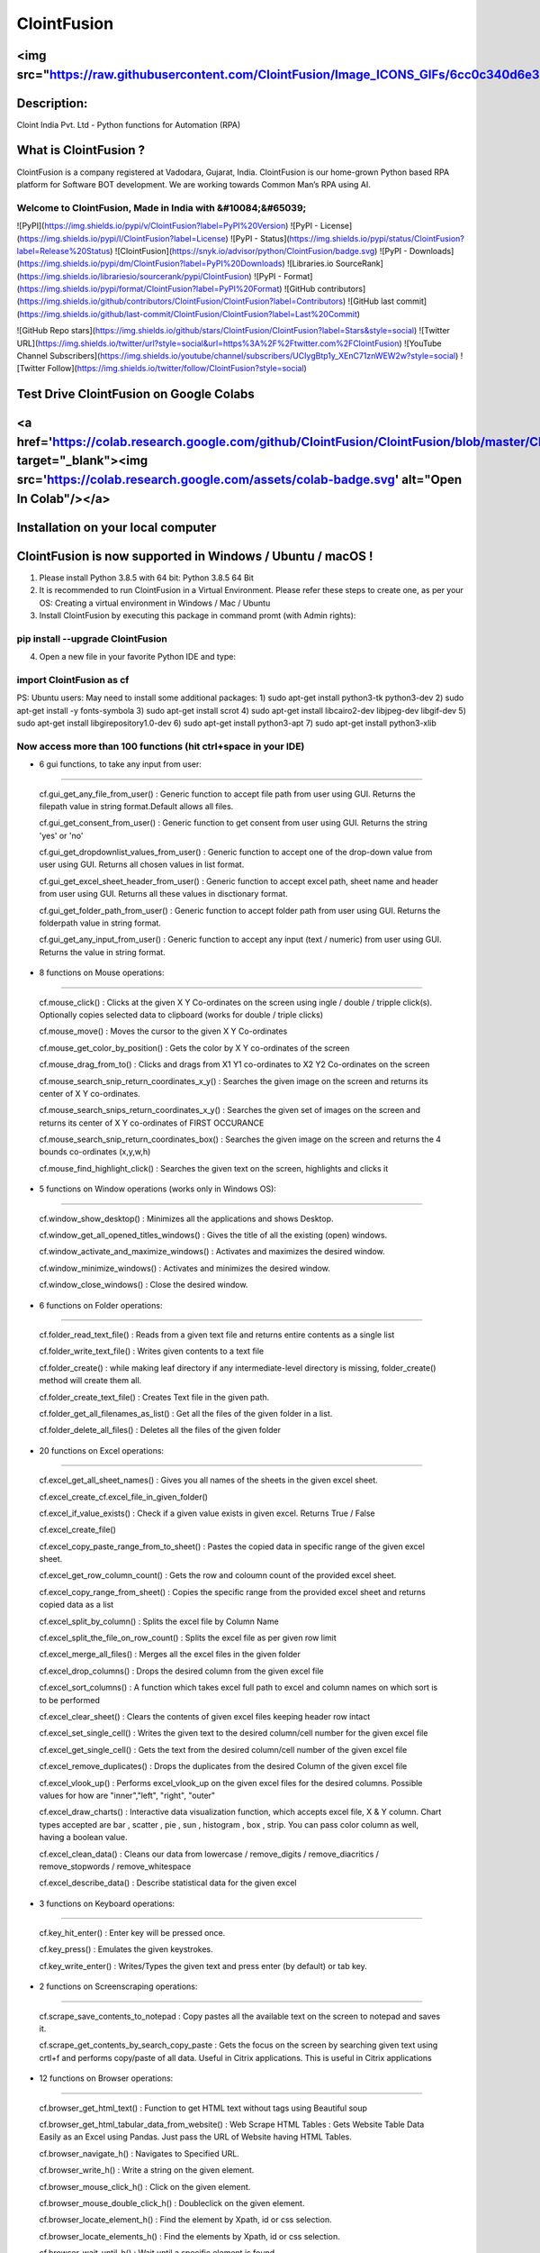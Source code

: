 ============
ClointFusion
============
<img src="https://raw.githubusercontent.com/ClointFusion/Image_ICONS_GIFs/6cc0c340d6e30001a600de5b3994eec81ea6ea48/Splash.png">
============
Description:
============

Cloint India Pvt. Ltd - Python functions for Automation (RPA)

What is ClointFusion ?
======================

ClointFusion is a company registered at Vadodara, Gujarat, India. ClointFusion is our home-grown Python based RPA platform for Software BOT development. We are working towards Common Man’s RPA using AI. 

Welcome to ClointFusion, Made in India with &#10084;&#65039; 
~~~~~~~~~~~~~~~~~~~~~~~~~~~~~~~~~~~~~~~~~~~~~~~~~~~~~~~~~~~~

![PyPI](https://img.shields.io/pypi/v/ClointFusion?label=PyPI%20Version) ![PyPI - License](https://img.shields.io/pypi/l/ClointFusion?label=License) ![PyPI - Status](https://img.shields.io/pypi/status/ClointFusion?label=Release%20Status) ![ClointFusion](https://snyk.io/advisor/python/ClointFusion/badge.svg) ![PyPI - Downloads](https://img.shields.io/pypi/dm/ClointFusion?label=PyPI%20Downloads) ![Libraries.io SourceRank](https://img.shields.io/librariesio/sourcerank/pypi/ClointFusion) ![PyPI - Format](https://img.shields.io/pypi/format/ClointFusion?label=PyPI%20Format) ![GitHub contributors](https://img.shields.io/github/contributors/ClointFusion/ClointFusion?label=Contributors) ![GitHub last commit](https://img.shields.io/github/last-commit/ClointFusion/ClointFusion?label=Last%20Commit) 

![GitHub Repo stars](https://img.shields.io/github/stars/ClointFusion/ClointFusion?label=Stars&style=social) ![Twitter URL](https://img.shields.io/twitter/url?style=social&url=https%3A%2F%2Ftwitter.com%2FClointFusion) ![YouTube Channel Subscribers](https://img.shields.io/youtube/channel/subscribers/UCIygBtp1y_XEnC71znWEW2w?style=social) ![Twitter Follow](https://img.shields.io/twitter/follow/ClointFusion?style=social)

Test Drive ClointFusion on Google Colabs
========================================

<a href='https://colab.research.google.com/github/ClointFusion/ClointFusion/blob/master/ClointFusion_Labs.ipynb' target="_blank"><img src='https://colab.research.google.com/assets/colab-badge.svg' alt="Open In Colab\"/></a>
========================================

Installation on your local computer
===================================

ClointFusion is now supported in Windows / Ubuntu / macOS !
===========================================================

1. Please install Python 3.8.5 with 64 bit: Python 3.8.5 64 Bit

2. It is recommended to run ClointFusion in a Virtual Environment.
   Please refer these steps to create one, as per your OS: Creating a
   virtual environment in Windows / Mac / Ubuntu

3. Install ClointFusion by executing this package in command promt (with
   Admin rights):

pip install --upgrade ClointFusion
~~~~~~~~~~~~~~~~~~~~~~~~~~~~~~~~~~

4. Open a new file in your favorite Python IDE and type:

import ClointFusion as cf
~~~~~~~~~~~~~~~~~~~~~~~~~

PS: Ubuntu users: May need to install some additional packages: 
1) sudo apt-get install python3-tk python3-dev
2) sudo apt-get install -y fonts-symbola
3) sudo apt-get install scrot 
4) sudo apt-get install libcairo2-dev libjpeg-dev libgif-dev
5) sudo apt-get install libgirepository1.0-dev
6) sudo apt-get install python3-apt
7) sudo apt-get install  python3-xlib

Now access more than 100 functions (hit ctrl+space in your IDE)
~~~~~~~~~~~~~~~~~~~~~~~~~~~~~~~~~~~~~~~~~~~~~~~~~~~~~~~~~~~~~~~

-  6 gui functions, to take any input from user:
~~~~~~~~~~~~~~~~~~~~~~~~~~~~~~~~~~~~~~~~~~~~~~~~

   cf.gui\_get\_any\_file\_from\_user() : Generic function to accept
   file path from user using GUI. Returns the filepath value in string
   format.Default allows all files.

   cf.gui\_get\_consent\_from\_user() : Generic function to get consent
   from user using GUI. Returns the string 'yes' or 'no'

   cf.gui\_get\_dropdownlist\_values\_from\_user() : Generic function to
   accept one of the drop-down value from user using GUI. Returns all
   chosen values in list format.

   cf.gui\_get\_excel\_sheet\_header\_from\_user() : Generic function to
   accept excel path, sheet name and header from user using GUI. Returns
   all these values in disctionary format.

   cf.gui\_get\_folder\_path\_from\_user() : Generic function to accept
   folder path from user using GUI. Returns the folderpath value in
   string format.

   cf.gui\_get\_any\_input\_from\_user() : Generic function to accept
   any input (text / numeric) from user using GUI. Returns the value in
   string format.

-  8 functions on Mouse operations:
~~~~~~~~~~~~~~~~~~~~~~~~~~~~~~~~~~~

   cf.mouse\_click() : Clicks at the given X Y Co-ordinates on the
   screen using ingle / double / tripple click(s). Optionally copies
   selected data to clipboard (works for double / triple clicks)

   cf.mouse\_move() : Moves the cursor to the given X Y Co-ordinates

   cf.mouse\_get\_color\_by\_position() : Gets the color by X Y
   co-ordinates of the screen

   cf.mouse\_drag\_from\_to() : Clicks and drags from X1 Y1 co-ordinates
   to X2 Y2 Co-ordinates on the screen

   cf.mouse\_search\_snip\_return\_coordinates\_x\_y() : Searches the
   given image on the screen and returns its center of X Y co-ordinates.

   cf.mouse\_search\_snips\_return\_coordinates\_x\_y() : Searches the
   given set of images on the screen and returns its center of X Y
   co-ordinates of FIRST OCCURANCE

   cf.mouse\_search\_snip\_return\_coordinates\_box() : Searches the
   given image on the screen and returns the 4 bounds co-ordinates
   (x,y,w,h)

   cf.mouse\_find\_highlight\_click() : Searches the given text on the
   screen, highlights and clicks it

-  5 functions on Window operations (works only in Windows OS):
~~~~~~~~~~~~~~~~~~~~~~~~~~~~~~~~~~~~~~~~~~~~~~~~~~~~~~~~~~~~~~~

   cf.window\_show\_desktop() : Minimizes all the applications and shows
   Desktop.

   cf.window\_get\_all\_opened\_titles\_windows() : Gives the title of
   all the existing (open) windows.

   cf.window\_activate\_and\_maximize\_windows() : Activates and
   maximizes the desired window.

   cf.window\_minimize\_windows() : Activates and minimizes the desired
   window.

   cf.window\_close\_windows() : Close the desired window.

-  6 functions on Folder operations:
~~~~~~~~~~~~~~~~~~~~~~~~~~~~~~~~~~~~

   cf.folder\_read\_text\_file() : Reads from a given text file and
   returns entire contents as a single list

   cf.folder\_write\_text\_file() : Writes given contents to a text file

   cf.folder\_create() : while making leaf directory if any
   intermediate-level directory is missing, folder\_create() method will
   create them all.

   cf.folder\_create\_text\_file() : Creates Text file in the given
   path.

   cf.folder\_get\_all\_filenames\_as\_list() : Get all the files of the
   given folder in a list.

   cf.folder\_delete\_all\_files() : Deletes all the files of the given
   folder

-  20 functions on Excel operations:
~~~~~~~~~~~~~~~~~~~~~~~~~~~~~~~~~~~~

   cf.excel\_get\_all\_sheet\_names() : Gives you all names of the
   sheets in the given excel sheet.

   cf.excel\_create\_cf.excel\_file\_in\_given\_folder()

   cf.excel\_if\_value\_exists() : Check if a given value exists in
   given excel. Returns True / False

   cf.excel\_create\_file()

   cf.excel\_copy\_paste\_range\_from\_to\_sheet() : Pastes the copied
   data in specific range of the given excel sheet.

   cf.excel\_get\_row\_column\_count() : Gets the row and coloumn count
   of the provided excel sheet.

   cf.excel\_copy\_range\_from\_sheet() : Copies the specific range from
   the provided excel sheet and returns copied data as a list

   cf.excel\_split\_by\_column() : Splits the excel file by Column Name

   cf.excel\_split\_the\_file\_on\_row\_count() : Splits the excel file
   as per given row limit

   cf.excel\_merge\_all\_files() : Merges all the excel files in the
   given folder

   cf.excel\_drop\_columns() : Drops the desired column from the given
   excel file

   cf.excel\_sort\_columns() : A function which takes excel full path to
   excel and column names on which sort is to be performed

   cf.excel\_clear\_sheet() : Clears the contents of given excel files
   keeping header row intact

   cf.excel\_set\_single\_cell() : Writes the given text to the desired
   column/cell number for the given excel file

   cf.excel\_get\_single\_cell() : Gets the text from the desired
   column/cell number of the given excel file

   cf.excel\_remove\_duplicates() : Drops the duplicates from the
   desired Column of the given excel file

   cf.excel\_vlook\_up() : Performs excel\_vlook\_up on the given excel
   files for the desired columns. Possible values for how are
   "inner","left", "right", "outer"

   cf.excel\_draw\_charts() : Interactive data visualization function,
   which accepts excel file, X & Y column. Chart types accepted are bar
   , scatter , pie , sun , histogram , box , strip. You can pass color
   column as well, having a boolean value.

   cf.excel\_clean\_data() : Cleans our data from lowercase /
   remove\_digits / remove\_diacritics / remove\_stopwords /
   remove\_whitespace

   cf.excel\_describe\_data() : Describe statistical data for the given
   excel

-  3 functions on Keyboard operations:
~~~~~~~~~~~~~~~~~~~~~~~~~~~~~~~~~~~~~~

   cf.key\_hit\_enter() : Enter key will be pressed once.

   cf.key\_press() : Emulates the given keystrokes.

   cf.key\_write\_enter() : Writes/Types the given text and press enter
   (by default) or tab key.

-  2 functions on Screenscraping operations:
~~~~~~~~~~~~~~~~~~~~~~~~~~~~~~~~~~~~~~~~~~~~

   cf.scrape\_save\_contents\_to\_notepad : Copy pastes all the
   available text on the screen to notepad and saves it.

   cf.scrape\_get\_contents\_by\_search\_copy\_paste : Gets the focus on
   the screen by searching given text using crtl+f and performs
   copy/paste of all data. Useful in Citrix applications. This is useful
   in Citrix applications

-  12 functions on Browser operations:
~~~~~~~~~~~~~~~~~~~~~~~~~~~~~~~~~~~~~~

   cf.browser\_get\_html\_text() : Function to get HTML text without
   tags using Beautiful soup

   cf.browser\_get\_html\_tabular\_data\_from\_website() : Web Scrape
   HTML Tables : Gets Website Table Data Easily as an Excel using
   Pandas. Just pass the URL of Website having HTML Tables.

   cf.browser\_navigate\_h() : Navigates to Specified URL.

   cf.browser\_write\_h() : Write a string on the given element.

   cf.browser\_mouse\_click\_h() : Click on the given element.

   cf.browser\_mouse\_double\_click\_h() : Doubleclick on the given
   element.

   cf.browser\_locate\_element\_h() : Find the element by Xpath, id or
   css selection.

   cf.browser\_locate\_elements\_h() : Find the elements by Xpath, id or
   css selection.

   cf.browser\_wait\_until\_h() : Wait until a specific element is
   found.

   cf.browser\_refresh\_page\_h() : Refresh the page.

   cf.browser\_quit\_h() : Close the Helium browser.

   cf.browser\_hit\_enter\_h() : Hits enter KEY using Browser Helium
   Functions

-  3 functions on Alert Messages:
~~~~~~~~~~~~~~~~~~~~~~~~~~~~~~~~~

   cf.message\_counter\_down\_timer() : Function to show count-down
   timer. Default is 5 seconds.

   cf.message\_pop\_up() : Specified message will popup on the screen
   for a specified duration of time.

   cf.message\_flash() : Specified msg will popup for a specified
   duration of time with OK button.

-  3 functions on String Operations:
~~~~~~~~~~~~~~~~~~~~~~~~~~~~~~~~~~~~

   cf.string\_remove\_special\_characters() : Removes all the special
   character.

   cf.string\_extract\_only\_alphabets() : Returns only alphabets from
   given input string

   cf.string\_extract\_only\_numbers() : Returns only numbers from given
   input string

-  Loads of miscellaneous functions related to emoji, capture photo, flash (pop-up) messages etc:
~~~~~~~~~~~~~~~~~~~~~~~~~~~~~~~~~~~~~~~~~~~~~~~~~~~~~~~~~~~~~~~~~~~~~~~~~~~~~~~~~~~~~~~~~~~~~~~~~

   cf.launch\_any\_exe\_bat\_application() : Launches any exe or batch
   file or excel file etc.

   cf.launch\_website\_h() : Internal function to launch browser.

   cf.schedule\_create\_task\_windows() : Schedules (weekly & daily
   options as of now) the current BOT (.bat) using Windows Task
   Scheduler. Please call create\_batch\_file() function before using
   this function to convert .pyw file to .bat

   cf.schedule\_delete\_task\_windows() : Deletes already scheduled
   task. Asks user to supply task\_name used during scheduling the task.
   You can also perform this action from Windows Task Scheduler.

   cf.show\_emoji() : Function which prints Emojis

   cf.message\_counter\_down\_timer() : Function to show count-down
   timer. Default is 5 seconds.

   cf.get\_long\_lat() : Function takes zip\_code as input (int) and
   returns longitude, latitude, state, city, county.

   cf.dismantle\_code() : This functions dis-assembles given function
   and shows you column-by-column summary to explain the output of
   disassembled bytecode.

   cf.ON\_semi\_automatic\_mode() : This function sets
   semi\_automatic\_mode as True => ON

   cf.OFF\_semi\_automatic\_mode() : This function sets
   semi\_automatic\_mode as False => OFF

   cf.camera\_capture\_image() : turn ON camera & take photo

   cf.convert\_csv\_to\_excel() : Function to convert CSV to Excel

   cf.capture\_snip\_now() : Captures the snip and stores in Image
   Folder of the BOT by giving continous numbering

   cf.take\_error\_screenshot() : Takes screenshot of an error popup
   parallely without waiting for the flow of the program. The screenshot
   will be saved in the log folder for reference.

   cf.find\_text\_on\_screen() : Clears previous search and finds the
   provided text on screen.

   cf.word\_cloud\_from\_url() : Function to create word cloud from a
   given website

ClointFusion's function works in different modes:
=================================================

1) If you pass all the required parameters, function works silently. So,
   this is expert (Non-GUI) mode. This mode gives you more control over
   the function's parameters.

2) If you do not pass any parameter, GUI would pop-up asking you the required parameters. Next time, when you run the BOT, based upon your configuration, which you get to choose at the beginning of BOT run:

       A) If Semi-Automatic mode is OFF, GUI would pop-up again, showing you the previous entries, allowing you to modify the parameters.

       B) If Semi-Automatic mode in ON, BOT works silently taking your previous GUI entries.

   GUI Mode is for beginners. Anytime, if you are not getting how to use
   the function, just call an empty function (without parameters) and
   GUI would pop-up asking you for required parameters.

We love your contribution
=========================

Contribute by giving a star / writing article on ClointFusion / feedback
/ report issues / bug fixes / feature enhancement / add documentation /
many more ways as you please..

Participate in our monthly online hackathons & weekly meetups. Click
here for more details: https://tinyurl.com/ClointFusion

Please visit our GitHub repository:
https://github.com/ClointFusion/ClointFusion

Contact us:
===========

Drop a mail to ClointFusion@cloint.com, ClointFusion@gmail.com
